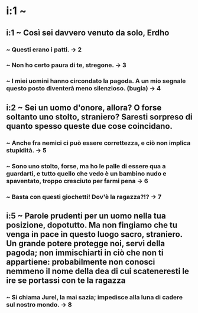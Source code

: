 * i:1 ~
** i:1 ~ Così sei davvero venuto da solo, Erdho
*** ~ Questi erano i patti. -> 2
*** ~ Non ho certo paura di te, stregone. -> 3
*** ~ I miei uomini hanno circondato la pagoda. A un mio segnale questo posto diventerà meno silenzioso. (bugia) -> 4

** i:2 ~ Sei un uomo d'onore, allora? O forse soltanto uno stolto, straniero? Saresti sorpreso di quanto spesso queste due cose coincidano.
*** ~ Anche fra nemici ci può essere correttezza, e ciò non implica stupidità. -> 5
*** ~ Sono uno stolto, forse, ma ho le palle di essere qua a guardarti, e tutto quello che vedo è un bambino nudo e spaventato, troppo cresciuto per farmi pena -> 6
*** ~ Basta con questi giochetti! Dov'è la ragazza?!? -> 7

** i:5 ~ Parole prudenti per un uomo nella tua posizione, dopotutto. Ma non fingiamo che tu venga in pace in questo luogo sacro, straniero. Un grande potere protegge noi, servi della pagoda; non immischiarti in ciò che non ti appartiene: probabilmente non conosci nemmeno il nome della dea di cui scateneresti le ire se portassi con te la ragazza
*** ~ Si chiama Jurel, la mai sazia; impedisce alla luna di cadere sul nostro mondo. -> 8

